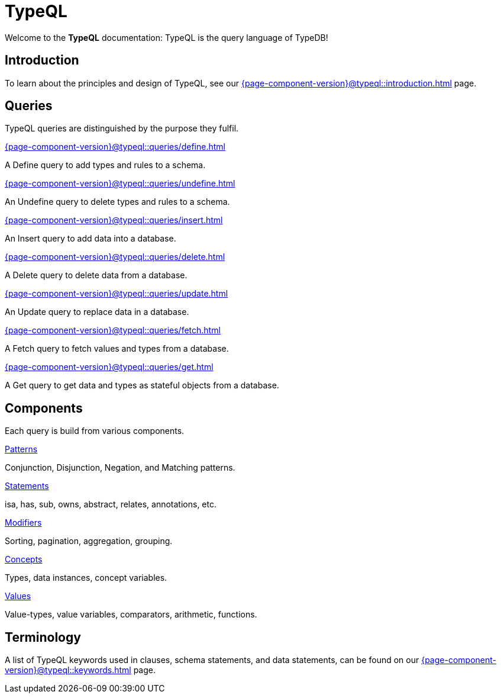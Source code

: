 = TypeQL
:keywords: typeql, overview
:pageTitle: TypeQL overview
:page-aliases: {page-component-version}@typeql::overview.adoc
:summary: A birds-eye view of TypeQL documentation.

Welcome to the *TypeQL* documentation: TypeQL is the query language of TypeDB!

== Introduction

To learn about the principles and design of TypeQL, see our xref:{page-component-version}@typeql::introduction.adoc[] page.

== Queries

TypeQL queries are distinguished by the purpose they fulfil.

[cols-2]
--
.xref:{page-component-version}@typeql::queries/define.adoc[]
[.clickable]
****
A Define query to add types and rules to a schema.
****

.xref:{page-component-version}@typeql::queries/undefine.adoc[]
[.clickable]
****
An Undefine query to delete types and rules to a schema.
****

.xref:{page-component-version}@typeql::queries/insert.adoc[]
[.clickable]
****
An Insert query to add data into a database.
****

.xref:{page-component-version}@typeql::queries/delete.adoc[]
[.clickable]
****
A Delete query to delete data from a database.
****

.xref:{page-component-version}@typeql::queries/update.adoc[]
[.clickable]
****
An Update query to replace data in a database.
****

.xref:{page-component-version}@typeql::queries/fetch.adoc[]
[.clickable]
****
A Fetch query to fetch values and types from a database.
****

.xref:{page-component-version}@typeql::queries/get.adoc[]
[.clickable]
****
A Get query to get data and types as stateful objects from a database.
****
--

== Components

Each query is build from various components.

[cols-2]
--
.xref:{page-component-version}@typeql::patterns/index.adoc[Patterns]
[.clickable]
****
Conjunction, Disjunction, Negation, and Matching patterns.
****

.xref:{page-component-version}@typeql::statements/index.adoc[Statements]
[.clickable]
****
isa, has, sub, owns, abstract, relates, annotations, etc.
****

.xref:{page-component-version}@typeql::modifiers/index.adoc[Modifiers]
[.clickable]
****
Sorting, pagination, aggregation, grouping.
****

.xref:{page-component-version}@typeql::concepts/index.adoc[Concepts]
[.clickable]
****
Types, data instances, concept variables.
****

.xref:{page-component-version}@typeql::values/index.adoc[Values]
[.clickable]
****
Value-types, value variables, comparators, arithmetic, functions.
****
--

== Terminology

A list of TypeQL keywords used in clauses, schema statements, and data statements, can be found on our xref:{page-component-version}@typeql::keywords.adoc[] page.